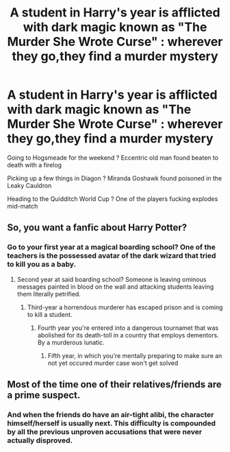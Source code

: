 #+TITLE: A student in Harry's year is afflicted with dark magic known as "The Murder She Wrote Curse" : wherever they go,they find a murder mystery

* A student in Harry's year is afflicted with dark magic known as "The Murder She Wrote Curse" : wherever they go,they find a murder mystery
:PROPERTIES:
:Author: Bleepbloopbotz2
:Score: 38
:DateUnix: 1581098467.0
:DateShort: 2020-Feb-07
:FlairText: Prompt
:END:
Going to Hogsmeade for the weekend ? Eccentric old man found beaten to death with a firelog

Picking up a few things in Diagon ? Miranda Goshawk found poisoned in the Leaky Cauldron

Heading to the Quidditch World Cup ? One of the players fucking explodes mid-match


** So, you want a fanfic about Harry Potter?
:PROPERTIES:
:Author: JaimeJabs
:Score: 29
:DateUnix: 1581102008.0
:DateShort: 2020-Feb-07
:END:

*** Go to your first year at a magical boarding school? One of the teachers is the possessed avatar of the dark wizard that tried to kill you as a baby.
:PROPERTIES:
:Author: dratnon
:Score: 21
:DateUnix: 1581109237.0
:DateShort: 2020-Feb-08
:END:

**** Second year at said boarding school? Someone is leaving ominous messages painted in blood on the wall and attacking students leaving them literally petrified.
:PROPERTIES:
:Author: Avaday_Daydream
:Score: 2
:DateUnix: 1581162913.0
:DateShort: 2020-Feb-08
:END:

***** Third-year a horrendous murderer has escaped prison and is coming to kill a student.
:PROPERTIES:
:Author: CandySkis22
:Score: 2
:DateUnix: 1581167592.0
:DateShort: 2020-Feb-08
:END:

****** Fourth year you're entered into a dangerous tournamet that was abolished for its death-toll in a country that employs dementors. By a murderous lunatic.
:PROPERTIES:
:Author: BookAddiction1
:Score: 2
:DateUnix: 1581183424.0
:DateShort: 2020-Feb-08
:END:

******* Fifth year, in which you're mentally preparing to make sure an not yet occured murder case won't get solved
:PROPERTIES:
:Author: QwopterMain
:Score: 1
:DateUnix: 1581283017.0
:DateShort: 2020-Feb-10
:END:


** Most of the time one of their relatives/friends are a prime suspect.
:PROPERTIES:
:Author: totallynotarobot97
:Score: 1
:DateUnix: 1581161745.0
:DateShort: 2020-Feb-08
:END:

*** And when the friends do have an air-tight alibi, the character himself/herself is usually next. This difficulty is compounded by all the previous unproven accusations that were never actually disproved.
:PROPERTIES:
:Author: BookAddiction1
:Score: 1
:DateUnix: 1581183726.0
:DateShort: 2020-Feb-08
:END:
